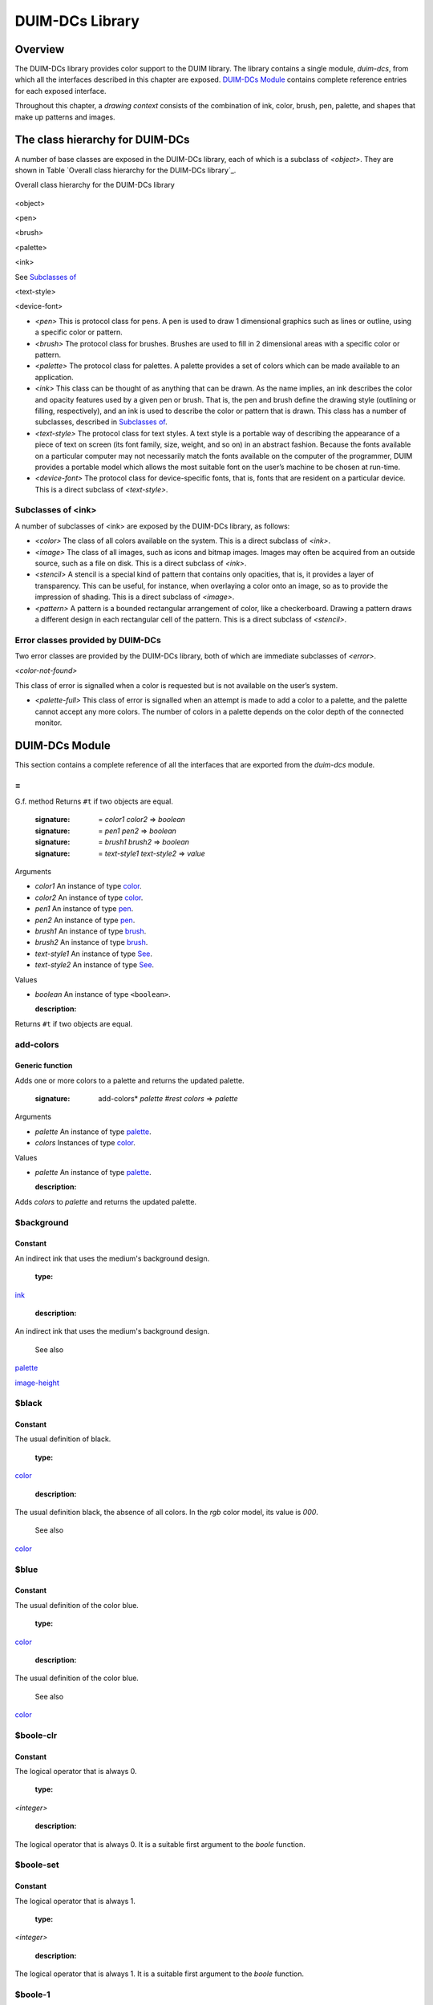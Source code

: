 ****************
DUIM-DCs Library
****************

Overview
========

The DUIM-DCs library provides color support to the DUIM library. The
library contains a single module, *duim-dcs*, from which all the
interfaces described in this chapter are exposed. `DUIM-DCs
Module`_ contains complete reference entries for each
exposed interface.

Throughout this chapter, a *drawing context* consists of the combination
of ink, color, brush, pen, palette, and shapes that make up patterns and
images.

The class hierarchy for DUIM-DCs
================================

A number of base classes are exposed in the DUIM-DCs library, each of
which is a subclass of *<object>*. They are shown in Table `Overall
class hierarchy for the DUIM-DCs library`_.

Overall class hierarchy for the DUIM-DCs library

.. figure:: images/dcs-2.png
   :align: center
   :alt: 

<object>

<pen>

<brush>

<palette>

<ink>

See `Subclasses of <ink>`_

<text-style>

<device-font>

-  *<pen>* This is protocol class for pens. A pen is used to draw 1
   dimensional graphics such as lines or outline, using a specific color
   or pattern.
-  *<brush>* The protocol class for brushes. Brushes are used to fill in
   2 dimensional areas with a specific color or pattern.
-  *<palette>* The protocol class for palettes. A palette provides a set
   of colors which can be made available to an application.
-  *<ink>* This class can be thought of as anything that can be drawn.
   As the name implies, an ink describes the color and opacity features
   used by a given pen or brush. That is, the pen and brush define the
   drawing style (outlining or filling, respectively), and an ink is
   used to describe the color or pattern that is drawn. This class has a
   number of subclasses, described in `Subclasses of
   <ink>`_.
-  *<text-style>* The protocol class for text styles. A text style is a
   portable way of describing the appearance of a piece of text on
   screen (its font family, size, weight, and so on) in an abstract
   fashion. Because the fonts available on a particular computer may not
   necessarily match the fonts available on the computer of the
   programmer, DUIM provides a portable model which allows the most
   suitable font on the user’s machine to be chosen at run-time.
-  *<device-font>* The protocol class for device-specific fonts, that
   is, fonts that are resident on a particular device. This is a direct
   subclass of *<text-style>*.

Subclasses of <ink>
-------------------

A number of subclasses of <ink> are exposed by the DUIM-DCs library, as
follows:

-  *<color>* The class of all colors available on the system. This is a
   direct subclass of *<ink>*.
-  *<image>* The class of all images, such as icons and bitmap images.
   Images may often be acquired from an outside source, such as a file
   on disk. This is a direct subclass of *<ink>*.
-  *<stencil>* A stencil is a special kind of pattern that contains only
   opacities, that is, it provides a layer of transparency. This can be
   useful, for instance, when overlaying a color onto an image, so as to
   provide the impression of shading. This is a direct subclass of
   *<image>*.
-  *<pattern>* A pattern is a bounded rectangular arrangement of color,
   like a checkerboard. Drawing a pattern draws a different design in
   each rectangular cell of the pattern. This is a direct subclass of
   *<stencil>*.

Error classes provided by DUIM-DCs
----------------------------------

Two error classes are provided by the DUIM-DCs library, both of which
are immediate subclasses of *<error>*.

*<color-not-found>*

This class of error is signalled when a color is requested but is not
available on the user’s system.

-  *<palette-full>* This class of error is signalled when an attempt is
   made to add a color to a palette, and the palette cannot accept any
   more colors. The number of colors in a palette depends on the color
   depth of the connected monitor.

DUIM-DCs Module
===============

This section contains a complete reference of all the interfaces that
are exported from the *duim-dcs* module.

\=
--

G.f. method
Returns ``#t`` if two objects are equal.

   :signature: = *color1 color2* => *boolean*
   :signature: = *pen1* *pen2* => *boolean*
   :signature: = *brush1* *brush2* => *boolean*
   :signature: = *text-style1* *text-style2* => *value*

Arguments

-  *color1* An instance of type `<color>`_.
-  *color2* An instance of type `<color>`_.
-  *pen1* An instance of type `<pen>`_.
-  *pen2* An instance of type `<pen>`_.
-  *brush1* An instance of type `<brush>`_.
-  *brush2* An instance of type `<brush>`_.
-  *text-style1* An instance of type `See
   <text-style>`_.
-  *text-style2* An instance of type `See
   <text-style>`_.

Values

-  *boolean* An instance of type ``<boolean>``.

   :description:

Returns ``#t`` if two objects are equal.

add-colors
----------

Generic function
''''''''''''''''
Adds one or more colors to a palette and returns the updated palette.

   :signature: add-colors* *palette* *#rest* *colors* => *palette*

Arguments

-  *palette* An instance of type `<palette>`_.
-  *colors* Instances of type `<color>`_.

Values

-  *palette* An instance of type `<palette>`_.

   :description:

Adds *colors* to *palette* and returns the updated palette.

$background
-----------

Constant
''''''''
An indirect ink that uses the medium's background design.

   :type:

`<ink>`_

   :description:

An indirect ink that uses the medium's background design.

   See also

`<palette>`_

`image-height`_

$black
------

Constant
''''''''
The usual definition of black.

   :type:

`<color>`_

   :description:

The usual definition black, the absence of all colors. In the *rgb*
color model, its value is *000*.

   See also

`<color>`_

$blue
-----

Constant
''''''''
The usual definition of the color blue.

   :type:

`<color>`_

   :description:

The usual definition of the color blue.

   See also

`<color>`_

$boole-clr
----------

Constant
''''''''
The logical operator that is always 0.

   :type:

*<integer>*

   :description:

The logical operator that is always 0. It is a suitable first argument
to the *boole* function.

$boole-set
----------

Constant
''''''''
The logical operator that is always 1.

   :type:

*<integer>*

   :description:

The logical operator that is always 1. It is a suitable first argument
to the *boole* function.

$boole-1
--------

Constant
''''''''
The logical operator that is always he same as the first integer
argument to the *boole* function.

   :type:

*<integer>*

   :description:

The logical operator that is always the same as the first integer
argument to the *boole* function. It is a suitable first argument to the
*boole* function.

$boole-2
--------

Constant
''''''''
The logical operator that is always he same as the second integer
argument to the *boole* function.

   :type:

*<integer>*

   :description:

The logical operator that is always the same as the second integer
argument to the *boole* function. It is a suitable first argument to the
*boole* function.

$boole-c1
---------

Constant
''''''''
The logical operator that is always he same as the complement of the
first integer argument to the *boole* function.

   :type:

*<integer>*

   :description:

The logical operator that is always the same as the complement of the
first integer argument to the *boole* function. It is a suitable first
argument to the *boole* function.

$boole-c2
---------

Constant
''''''''
The logical operator that is always he same as the complement of the
second integer argument to the *boole* function.

   :type:

*<integer>*

   :description:

The logical operator that is always the same as the complement of the
second integer argument to the *boole* function. It is a suitable first
argument to the *boole* function.

$boole-and
----------

Constant
''''''''
The logical operator *and*.

   :type:

*<integer>*

   :description:

The logical operator *and*. It is a suitable first argument to the
*boole* function.

$boole-ior
----------

Constant
''''''''
The logical operator *inclusive* *or*.

   :type:

*<integer>*

   :description:

The logical operator *inclusive* *or*. It is a suitable first argument
to the *boole* function.

$boole-xor
----------

Constant
''''''''
The logical operator *exclusive* *or*.

   :type:

*<integer>*

   :description:

The logical operator *exclusive* *or*. It is a suitable first argument
to the *boole* function.

$boole-eqv
----------

Constant
''''''''
The logical operator *equivalence* (*exclusive* *nor*).

   :type:

*<integer>*

   :description:

The logical operator *equivalence* (*exclusive* *nor*). It is a
suitable first argument to the *boole* function.

$boole-nand
-----------

Constant
''''''''
The logical operator *not-and*.

   :type:

*<integer>*

   :description:

The logical operator *not-and*. It is a suitable first argument to the
*boole* function.

$boole-nor
----------

Constant
''''''''
The logical operator *not-or*.

   :type:

*<integer>*

   :description:

The logical operator *not-or*. It is a suitable first argument to the
*boole* function.

$boole-andc1
------------

Constant
''''''''
The logical operator that is the *and* of the complement of the first
integer argument to the *boole* function with the second.

   :type:

*<integer>*

   :description:

The logical operator that is the *and* of the complement of the first
integer argument to the *boole* function with the second. It is a
suitable first argument to the *boole* function.

$boole-andc2
------------

Constant
''''''''
The logical operator that is the *and* of the first integer argument to
the *boole* function with the second with the complement of the second.

   :type:

*<integer>*

   :description:

The logical operator that is *and* of the first integer argument to the
*boole* function with the complement of the second. It is a suitable
first argument to the boole function.

$boole-orc1
-----------

Constant
''''''''
The logical operator that is the *or* of the complement of the first
integer argument to the *boole* function with the second.

   :type:

*<integer>*

   :description:

The logical operator that is the *or* of the complement of the first
integer argument to the *boole* function with the second. It is a
suitable first argument to the *boole* function.

$boole-orc2
-----------

Constant
''''''''
The logical operator that is the *or* of the first integer argument to
the *boole* function with the second with the complement of the second.

   :type:

*<integer>*

   :description:

The logical operator that is *or* of the first integer argument to the
*boole* function with the complement of the second. It is a suitable
first argument to the *boole* function.

$bricks-stipple
---------------

Constant
''''''''
A stipple pattern for use in creating a patterned brush with horizontal
and vertical lines in the pattern of the mortar in a brick wall.

   :type:

*<array>*

   :description:

A stipple pattern for use in creating a patterned brush with horizontal
and vertical lines in the pattern of the mortar in a brick wall.

   See also

`brush-stipple`_

<brush>
-------

Abstract instantiable class
'''''''''''''''''''''''''''
The protocol class for brushes.

   :superclasses:

*<object>*

Init-keywords

-  *foreground:* An instance of type `<ink>`_.
-  *background:* An instance of type `<ink>`_.
-  *mode:* An instance of type ``<integer>``.
-  *fill-style:* An instance of type *false-or(<integer>)*. Default
   value: ``#f``.
-  *fill-rule:* An instance of type *false-or(<integer>)*.** Default
   value: ``#f``.
-  *tile:* An instance of type *false-or(<integer>)*.** Default value:
   ``#f``.
-  *stipple:* An instance of type *false-or(<integer>)*.** Default
   value: ``#f``.
-  *ts-x:* An instance of *false-or(<integer>).* Default value: ``#f``.
-  *ts-y:* An instance of *false-or(<integer>).* Default value: ``#f``.

   :description:

The protocol class for brushes.

   :operations:

The following operations are exported from the *DUIM-DCs* module.

`=`_ `brush?`_ `See
brush-background`_ `See
brush-fill-rule`_ `See
brush-fill-style`_ `See
brush-foreground`_ `brush-mode`_
`brush-stipple`_ `See
brush-stretch-mode`_ `brush-tile`_
`brush-ts-x`_ `brush-ts-y`_

   See also

`make`_

brush?
------

Generic function
''''''''''''''''
Returns ``#t`` if its argument is a brush.

   :signature: brush?* *object* => *boolean*

Arguments

-  *object* An instance of type ``<object>``.

Values

-  *boolean* An instance of type ``<boolean>``.

   :description:

Returns ``#t`` if its argument is a brush.

brush-background
----------------

Generic function
''''''''''''''''
Returns the ink that is the background color of a brush.

   :signature: brush-background* *brush* => *ink*

Arguments

-  *brush* An instance of type `<brush>`_.

Values

-  *ink* An instance of type `<ink>`_.

   :description:

Returns the *ink* that is the background color of *brush*.

   See also

`brush-fill-rule`_

brush-fill-rule
---------------

Generic function
''''''''''''''''
Returns the fill rule of the brush.

   :signature: brush-fill-rule* *brush* => *fill-rule*

Arguments

-  *brush* An instance of type `<brush>`_.

Values

-  *fill-rule* An instance of type *fill-rule* or *<boolean>*.

   :description:

Returns the fill rule for *brush*, or ``#f`` if *brush* does not have a
fill rule.

   See also

`brush-fill-style`_

brush-fill-style
----------------

Generic function
''''''''''''''''
Returns the fill style of the brush.

   :signature: brush-fill-style* *brush* => *fill-style*

Arguments

-  *brush* An instance of type `<brush>`_.

Values

-  *fill-style* An instance of *fill-style* or *<boolean>*.

   :description:

Returns the fill style of *brush*, or ``#f``, if *brush* does not have a
fill style.

   See also

`brush-fill-rule`_.

brush-foreground
----------------

Generic function
''''''''''''''''
Returns the ink that is the foreground color of a brush.

   :signature: brush-foreground* *brush* => *ink*

Arguments

-  *brush* An instance of type `<brush>`_.

Values

-  *ink* An instance of type `<ink>`_.

   :description:

Returns the *ink* that is the foreground color of *brush*.

   See also

`brush-stipple`_.

brush-mode
----------

Generic function
''''''''''''''''
Returns an integer representing the drawing mode of a brush.

   :signature: brush-mode* *brush* => *integer*

Arguments

-  *brush* An instance of type `<brush>`_.

Values

-  *integer* An instance of type ``<integer>``. Default value: *$boole-1*
   .

   :description:

Returns an integer representing the drawing mode of *brush*.

   See also

`$boole-1`_.

brush-stipple
-------------

Generic function
''''''''''''''''
Returns the stipple pattern of a brush.

   :signature: brush-stipple* *brush* => *stipple*

Arguments

-  *brush* An instance of type `<brush>`_.

Values

-  *stipple* A *(stipple)* or ``#f``.

   :description:

Returns the stipple pattern of *brush*.

   See also

`brush-tile`_

`brush-fill-rule`_

`brush-fill-style`_

brush-stretch-mode
------------------

Generic function
''''''''''''''''
Returns the stretch mode of the brush.

   :signature: brush-stretch-mode* *brush* => *stretch-mode*

Arguments

-  *brush* An instance of type `<brush>`_.

Values

-  *stretch-mode* An instance of *stretch-mode* or *<boolean>*.

   :description:

Returns the stretch mode of the brush.

brush-tile
----------

Generic function
''''''''''''''''
Returns the tile pattern of a brush.

   :signature: brush-tile* *brush* => *image*

Arguments

-  *brush* An instance of type `<brush>`_.

Values

-  *image* An instance of type *<image>*.

   :description:

Returns the tile pattern of *brush*.

   See also

`brush-stipple`_.

`brush-ts-x`_ and `brush-ts-y`_.

brush-ts-x
----------

Generic function
''''''''''''''''
Returns the value of the *x* coordinate that is used to align the
brush’s tile or stipple pattern.

   :signature: brush-ts-x* *brush* => *value*

Arguments

-  *brush* An instance of type `<brush>`_.

Values

-  *value* An instance of type *false-or(<integer>)*.

   :description:

Returns the value of the *x* coordinate that is used to align the tile
or stipple pattern of *brush*. If *brush* has no tile or stipple
pattern, *brush-ts-x* returns *#f.*

   See also

`brush-ts-y`_.

brush-ts-y
----------

Generic function
''''''''''''''''
Returns the value of the *y* coordinate that is used to align the
brush’s tile or stipple pattern.

   :signature: brush-ts-y* *brush* => *value*

Arguments

-  *brush* An instance of type `<brush>`_.

Values

-  *value* An instance of type *false-or(<integer>)*.

   :description:

Returns the value of the *y* coordinate that is used to align the tile
or stipple pattern of *brush*. If *brush* has no tile or stipple
pattern, *brush-ts-y* returns *#f.*

   See also

`brush-ts-x`_.

<color>
-------

Abstract instantiable class
'''''''''''''''''''''''''''
The protocol class for colors.

   :superclasses:

`<ink>`_

Init-keywords

-  *red:* An instance of type ``<real>``.
-  *green:* An instance of type ``<real>``.
-  *blue:* An instance of type ``<real>``.
-  *intensity:* An instance of type *limited(<real>, min: 0, max:
   sqrt(3()*.
-  *hue:* An instance of type *limited(<real>, min: 0, max: 1)*.
-  *saturation:* An instance of type *limited(<real>, min: 0, max: 1)*.
-  *opacity:* An instance of type *limited(<real>, min: 0, max: 1)*.

   :description:

The *<color>* class is the protocol class for a color, and is a subclass
of `<ink>`_. A member of the class *<color>* is an
ink that represents the intuitive definition of color: white, black,
red, pale yellow, and so forth. The visual appearance of a single point
is completely described by its color. Drawing a color sets the color of
every point in the drawing plane to that color, and sets the opacity to
1.

The *red:*, *green:*, and *blue:* init-keywords represent the red,
green, and blue components of the color. For an 8-bit color scheme,
these can take any real number in the range 0 to 255.

The intensity describes the brightness of the color. An intensity of 0
is black.

The hue of a color is the characteristic that is represented by a name
such as red, green, blue and so forth. This is the main attribute of a
color that distinguishes it from other colors.

The saturation describes the amount of white in the color. This is what
distinguishes pink from red.

Opacity controls how new color output covers previous color output (that
is, the final appearance when one color is painted on top of another).
Opacity can vary from totally opaque (a new color completely obliterates
the old color) to totally transparent (a new color has no effect
whatsoever; the old color remains unchanged). Intermediate opacity
values result in color blending so that the earlier color shows through
what is drawn on top of it.

All of the standard instantiable color classes provided by DUIM are
immutable.

A color can be specified by four real numbers between 0 and 1
(inclusive), giving the amounts of red, green, blue, and opacity
(*alpha*). Three 0's for the RGB components mean black; three 1's mean
white. The intensity-hue-saturation color model is also supported, but
the red-green-blue color model is the primary model we will use in the
specification.

An opacity may be specified by a real number between 0 and 1
(inclusive). 0 is completely transparent, 1 is completely opaque,
fractions are translucent. The opacity of a color is the degree to which
it hides the previous contents of the drawing plane when it is drawn.

   :operations:

The following operations are exported from the *DUIM-DCs* module.

`=`_ `color?`_ `See
color-rgb`_ `color-ihs`_ `See
color-luminosity`_

   See also

`color?`_

`color-ihs`_

`color-luminosity`_

`<color-not-found>`_

`color-palette?`_

`color-rgb`_

`<ink>`_

color?
------

Generic function
''''''''''''''''
Returns ``#t`` if object is a color.

   :signature: color?* *object* => *boolean*

Arguments

-  *object* An instance of type ``<object>``.

Values

-  *boolean* An instance of type ``<boolean>``.

   :description:

Returns ``#t`` if object is a color, otherwise returns ``#f``.

   See also

`<color>`_

`color-ihs`_

`color-luminosity`_

`<color-not-found>`_

`color-palette?`_

`color-rgb`_

color-ihs
---------

Generic function
''''''''''''''''
Returns four values, the intensity, hue, saturation, and opacity
components of a color.

   :signature: color-ihs* *color* => *intensity* *hue* *saturation* *opacity*

Arguments

-  *color* An instance of type `<color>`_.

Values

-  *intensity* An instance of type *limited(<real>, min: 0, max:
   sqrt(3()*.
-  *hue* An instance of type *limited(<real>, min: 0, max: 1)*.
-  *saturation* An instance of type *limited(<real>, min: 0, max: 1)*.
-  *opacity* An instance of type *limited(<real>, min: 0, max: 1)*.

   :description:

Returns four values, the *intensity*, *hue,* *saturation*, and
*opacity* components of the color *color*. The first value is a real
number between *0* and *sqrt{3* } (inclusive). The second and third
values are real numbers between *0* and *1* (inclusive).

   See also

`<color>`_

`color?`_

`color-luminosity`_

`color-palette?`_

`color-rgb`_

color-luminosity
----------------

Generic function
''''''''''''''''
Returns the brightness of a color.

   :signature: color-luminosity* *color* => *luminosity*

Arguments

-  *color* An instance of type `<color>`_.

Values

-  *luminosity* An instance of type *limited(<real>, min: 0, max: 1)*.

   :description:

Returns the brightness of color *color* as real number between *0* and
*1*. The value is the solution of a function that describes the
perception of the color by the human retina.

   See also

`<color>`_

`color?`_

`color-ihs`_

`color-palette?`_

`color-rgb`_

<color-not-found>
-----------------

Sealed concrete class
'''''''''''''''''''''
The class of the error that is signalled when a color that is not
available is requested.

   :superclasses:

<error>

   :superclasses:

*<error>*

Init-keywords

-  *color:* An instance of type `<color>`_.

   :description:

The class of the error that is signalled when a color that is not
available is requested. The *color:* init-keyword is used to specify the
color that was requested but was not available.

   :operations:

-  None.

   See also

`<color>`_

`find-color`_

`remove-colors`_`find-color`_

color-palette?
--------------

Generic function
''''''''''''''''
Returns ``#t`` if the stream or medium supports color.

   :signature: color-palette?* *palette* => *boolean*

Arguments

-  *palette* An instance of type `<palette>`_.

Values

-  *boolean* An instance of type ``<boolean>``.

   :description:

Returns ``#t`` if the stream or medium supports color.

   See also

`<color>`_

`color?`_

`color-ihs`_

`color-luminosity`_

`color-rgb`_

color-rgb
---------

Generic function
''''''''''''''''
Returns four values, the red, green, blue, and opacity components of a
color.

   :signature: color-rgb* *color* => *ref* *green* *blue* *opacity*

Arguments

-  *color* An instance of type `<color>`_.

Values

-  *red* An instance of type *limited(<real>, min: 0, max: 1)*
-  *gree* n An instance of type *limited(<real>, min: 0, max: 1)*
-  *blue* An instance of type *limited(<real>, min: 0, max: 1)*
-  *opacity* An instance of type *limited(<real>, min: 0, max: 1)*.

   :description:

Returns four values, the *red*, *green*, *blue*, and *opacity*
components of the color *color.* The values are real numbers between 0
and 1 (inclusive).

   See also

`<color>`_

`color?`_

`color-ihs`_

`color-luminosity`_

`color-palette?`_

contrasting-colors-limit
------------------------

Generic function
''''''''''''''''
Returns the number of contrasting colors that can be rendered on the
current platform.

   :signature: contrasting-colors-limit* *port* => *integer*

Arguments

-  *port* An instance of type ` <silica.htm#11606>`_.

Values

-  *integer* An instance of type ``<integer>``.

   :description:

Returns the number of contrasting colors (or stipple patterns if port is
monochrome or grayscale) that can be rendered on any medium on the port
*port*. Implementations are encouraged to make this as large as
possible, but it must be at least 8. All classes that obey the medium
protocol must implement a method for this generic function.

   See also

`contrasting-dash-patterns-limit`_

`make-contrasting-colors`_

contrasting-dash-patterns-limit
-------------------------------

Generic function
''''''''''''''''
Returns the number of contrasting dash patterns that the specified port
can generate.

   :signature: contrasting-dash-patterns-limit* *port* => *no-of-patterns*

Arguments

-  *port* An instance of type ` <silica.htm#11606>`_.

Values

-  *no-of-patterns* An instance of type ``<integer>``.

   :description:

Returns the number of contrasting dash patterns that the specified port
can generate.

   See also

`contrasting-colors-limit`_

`make-contrasting-dash-patterns`_

$cross-hatch
------------

Constant
''''''''
A stipple pattern for use in creating a patterned brush with alternating
solid and dashed lines.

   :type:

*<array>*

   :description:

A stipple pattern for use in creating a patterned brush with alternating
solid and dashed lines.

   See also

`<color>`_.

$cyan
-----

Constant
''''''''
The usual definition for the color cyan.

   :type:

`<color>`_

   :description:

The usual definition for the color cyan.

   See also

`<color>`_.

$dash-dot-dot-pen
-----------------

Constant
''''''''
A pen that draws a line with two dots between each dash.

   :type:

`<pen>`_

   :description:

A pen that draws a line with two dots between each dash. The line width
is *1* and *dashes:* is *#[4, 1, 1, 1, 1, 1]*.

   See also

`<pen>`_

`$solid-pen`_

`$magenta`_

`$dash-dot-pen`_

`$dotted-pen`_

$dash-dot-pen
-------------

Constant
''''''''
A pen that draws a dashed and dotted line.

   :type:

`<pen>`_

   :description:

A pen that draws a dashed and dotted line. The line width is *1* and
*dashes:* is *#[4, 1, 1, 1]*.

   See also

`<pen>`_

`$solid-pen`_

`$magenta`_

`$dash-dot-pen`_

`$dotted-pen`_

$dashed-pen
-----------

Constant
''''''''
A pen that draws a dashed line.

   :type:

`<pen>`_

   :description:

A pen that draws a dashed line. The line width is *1* and *dashes:* is
``#t``.

   See also

`<pen>`_

`$solid-pen`_

`$magenta`_

`$dash-dot-pen`_

`$dotted-pen`_

default-background
------------------

Generic function
''''''''''''''''
Returns the ink that is the default background of its argument.

   :signature: default-foreground* *object* => *background*

Arguments

-  *object* An instance of type ``<object>``.

Values

-  *background* An instance of type `<ink>`_.

   :description:

Returns the ink that is the default background of its argument.

   See also

`brush-fill-style`_.

`default-background-setter`_.

`default-foreground`_

default-background-setter
-------------------------

Generic function
''''''''''''''''
Sets the default background.

   :signature: default-foreground-setter* *background* *object* => *background*

Arguments

-  *background* An instance of type `<ink>`_.
-  *object* An instance of type ``<object>``.

Values

-  *background* An instance of type `<ink>`_.

   :description:

Sets the default background for *object*.

   See also

`brush-fill-style`_.

`default-background`_.

`default-foreground-setter`_

default-foreground
------------------

Generic function
''''''''''''''''
Returns the ink that is the default foreground of its argument.

   :signature: default-foreground* *object* => *foreground*

Arguments

-  *object* An instance of type ``<object>``.

Values

-  *foreground* An instance of type `<ink>`_.

   :description:

Returns the ink that is the default foreground of its argument.

   See also

`brush-fill-rule`_.

`default-background`_

`default-foreground-setter`_

default-foreground-setter
-------------------------

Generic function
''''''''''''''''
Sets the default foreground.

   :signature: default-foreground-setter* *foreground* *object* => *foreground*

Arguments

-  *foreground* An instance of type `<ink>`_.
-  *object* An instance of type ``<object>``.

Values

-  *foreground* An instance of type `<ink>`_.

   :description:

Sets the default foreground for *object*.

   See also

`brush-fill-rule`_.

`default-background-setter`_

`default-foreground`_

default-text-style
------------------

Generic function
''''''''''''''''
Returns the default text style for its argument.

   :signature: default-text-style* *object* => *text-style*

Arguments

-  *object* An instance of type ``<object>``.

Values

-  *text-style* An instance of type *<text-style>*.

   :description:

Returns the default text style for its argument.This function is used to
merge against if the text style is not fully specified, or if no text
style is specified.

   See also

`default-text-style-setter`_.

default-text-style-setter
-------------------------

Generic function
''''''''''''''''
Sets the default text style.

   :signature: default-text-style-setter* *text-style* *object* => *text-style*

Arguments

-  *text-style* An instance of type *<text-style>*.
-  *object* An instance of type ``<object>``.

Values

-  *text-style* An instance of type *<text-style>*.

   :description:

Sets the default text style.

   See also

`default-text-style`_

<device-font>
-------------

Sealed concrete class
'''''''''''''''''''''
The protocol class for device-specific fonts.

   :superclasses:

<*text-style>*

Init-keywords

-  *port:*
-  *font-name:*

   :description:

The protocol class for device-specific fonts.

   :operations:

-  None.

   See also

`<text-style>`_.

$diagonal-hatch-down
--------------------

Constant
''''''''
A stipple pattern for use in creating a patterned brush with alternating
dashes and spaces.

   :type:

*<array>*

   :description:

A stipple pattern for use in creating a patterned brush with alternating
dashes and spaces, the first line starting with a dash, followed by a
space, and the second line starting with a space followed by a dash.

   See also

`brush-stipple`_.

$diagonal-hatch-up
------------------

Constant
''''''''
A stipple pattern for use in creating a patterned brush with alternating
dashes and spaces.

   :type:

*<array>*

   :description:

A stipple pattern for use in creating a patterned brush with alternating
dashes and spaces, the first line starting with a space, followed by a
dash, and the second line starting with a dash followed by a space.

   See also

`brush-stipple`_.

$dotted-pen
-----------

Constant
''''''''
A pen that draws a dotted line.

   :type:

`<pen>`_

   :description:

A pen that draws a dotted line. The line width is *1* and *dashes:* is
*#[1, 1]*.

   See also

`<pen>`_

`$solid-pen`_

`$dash-dot-pen`_

find-color
----------

Generic function
''''''''''''''''
Looks up and returns a color by name.

   :signature: find-color* *name* *palette* #key *error?* => *color*

Arguments

-  *name* An instance of type *<string>*.
-  *palette* An instance of type `<palette>`_.
-  *error?* An instance of type ``<boolean>``. Default value: ``#f``.

Values

-  *color* An instance of type `<color>`_.

   :description:

Looks up and returns a color by name. `Common color
names`_ lists the commonly provided color names that can
be looked up with *find-color*.

Common color names

.. figure:: images/dcs-2.png
   :align: center
   :alt: 
alice-blue

antique-white

aquamarine

azure

beige

bisque

black

blanched-almond

blue

blue-violet

brown

burlywood

cadet-blue

chartreuse

chocolate

coral

cornflower-blue

cornsilk

cyan

dark-goldenrod

dark-green

dark-khaki

dark-olive-green

dark-orange

dark-orchid

dark-salmon

dark-sea-green

dark-slate-blue

dark-slate-gray

dark-turquoise

dark-violet

deep-pink

deep-sky-blue

dim-gray

dodger-blue

firebrick

floral-white

forest-green

gainsboro

ghost-white

gold

goldenrod

gray

green

green-yellow

honeydew

hot-pink

indian-red

ivory

khaki

lavender

lavender-blush

lawn-green

lemon-chiffon

light-blue

light-coral

light-cyan

light-goldenrod

light-goldenrod-yellow

light-gray

light-pink

light-salmon

light-sea-green

light-sky-blue

light-slate-blue

light-slate-gray

light-steel-blue

light-yellow

lime-green

linen

magenta

maroon

medium-aquamarine

medium-blue

medium-orchid

medium-purple

medium-sea-green

medium-slate-blue

medium-spring-green

medium-turquoise

medium-violet-red

midnight-blue

mint-cream

misty-rose

moccasin

navajo-white

navy-blue

old-lace

olive-drab

orange

orange-red

orchid

pale-goldenrod

pale-green

pale-turquoise

pale-violet-red

papaya-whip

peach-puff

peru

pink

plum

powder-blue

purple

red

rosy-brown

royal-blue

saddle-brown

salmon

sandy-brown

sea-green

seashell

sienna

sky-blue

slate-blue

slate-gray

snow

spring-green

steel-blue

tan

thistle

tomato

turquoise

violet

violet-red

wheat

white

white-smoke

yellow

yellow-green

Application programs can define other colors; these are provided because
they are commonly used in the X Windows community, not because there is
anything special about these particular colors.

   See also

`$black`_

`stencil?`_

`$red`_

`$yellow`_

`$green`_

`$blue`_

`$magenta`_

`contrasting-dash-patterns-limit`_

$foreground
-----------

Constant
''''''''
An indirect ink that uses the medium's foreground design.

   :type:

`<ink>`_

   :description:

An indirect ink that uses the medium's foreground design.

   See also

`<ink>`_

`<palette>`_

fully-merged-text-style?
------------------------

Generic function
''''''''''''''''
Returns ``#t`` if the specified text style is completely specified.

   :signature: fully-merged-text-style? *text-style* => *boolean*

Arguments

-  *text-style* An instance of type *<text-style>*.

Values

-  *boolean* An instance of type ``<boolean>``.

   :description:

Returns ``#t`` if the specified text style is completely specified.

   See also

`merge-text-styles`_

$green
------

Constant
''''''''
The usual definition of the color green.

   :type:

`<color>`_

   :description:

The usual definition of the color green.

   See also

`<color>`_

$hearts-stipple
---------------

Constant
''''''''
A stipple pattern for use in creating a patterned brush that draws a
heart shape.

   :type:

*<array>*

   :description:

A stipple pattern for use in creating a patterned brush that draws a
heart shape.

   See also

`brush-stipple`_

$horizontal-hatch
-----------------

Constant
''''''''
A stipple pattern for use in creating a patterned brush with alternating
horizontal rows of lines and spaces.

   :type:

*<array>*

   :description:

A stipple pattern for use in creating a patterned brush with alternating
horizontal rows of lines and spaces.

   See also

`brush-stipple`_.

<image>
-------

Abstract class
''''''''''''''
The class for objects that are images.

   :superclasses:

`<ink>`_

Init-keywords

None.

   :description:

The class for objects that are images.

   :operations:

The following operation is exported from the *DUIM-DCs* module.

`image?`_

The following operation is exported from the *DUIM-Graphics* module.

` <graphics.htm#64653>`_

   See also

`image?`_

`image-depth`_

`image-height`_

`image-width`_

`<ink>`_

image?
------

Generic function
''''''''''''''''
Returns ``#t`` if its argument is an image.

   :signature: image?* *object* => *boolean*

Arguments

-  *object* An instance of type ``<object>``.

Values

-  *boolean* An instance of type ``<boolean>``.

   :description:

Returns ``#t`` if its argument is an image.

   See also

`<image>`_

`image-depth`_

`image-height`_

`image-width`_

image-depth
-----------

Generic function
''''''''''''''''
Returns the depth of an image.

   :signature: image-depth* *image* => *depth*

Arguments

-  *image* An instance of type *<image>*.

Values

-  *depth* An instance of type ``<real>``.

   :description:

Returns the depth of the image *image*.

   See also

`<image>`_

`image?`_

`image-height`_

`image-width`_

image-height
------------

Generic function
''''''''''''''''
Returns the height of an image.

   :signature: image-height* *image* => *height*

Arguments

-  *image* An instance of type *<image>*.

Values

-  *height* An instance of type ``<real>``.

   :description:

Returns the height of the image *image*.

   See also

`<image>`_

`image?`_

`image-depth`_

`image-width`_

image-width
-----------

Generic function
''''''''''''''''
Returns the width of an image.

   :signature: image-width* *image* => *width*

Arguments

-  *image* An instance of type *<image>*.

Values

-  *width* An instance of type ``<real>``.

   :description:

Returns the width of the image *image*.

   See also

`<image>`_

`image?`_

`image-depth`_

`image-height`_

<ink>
-----

Abstract class
''''''''''''''
The class of objects that represent a way of arranging colors and
opacities in the drawing plane.

   :superclasses:

*<object>*

Init-keywords

None.

   :description:

The class of objects that represent a way of arranging colors and
opacities in the drawing plane. Intuitively, it is anything that can be
drawn with. An ink is anything that can be used in medium-foreground,
medium-background, medium-ink, or the foreground or background of a
brush.

   :operations:

The following operation is exported from the *DUIM-DCs* module.

`ink?`_

   See also

`ink?`_

ink?
----

Generic function
''''''''''''''''
Returns ``#t`` if its argument is an ink.

   :signature: ink?* *object* => *boolean*

Arguments

-  *object* An instance of type ``<object>``.

Values

-  *boolean* An instance of type ``<boolean>``.

   :description:

Returns ``#t`` if *object* is an ink, otherwise returns ``#f``.

   See also

`<ink>`_

$magenta
--------

Constant
''''''''
The usual definition of the color magenta.

   :type:

`<color>`_

   :description:

The usual definition of the color magenta.

   See also

`<color>`_

make
----

G.f. method
'''''''''''
Returns an object that is of the same type as the class given as its
argument.

   :signature: make* *(class* *==* *<pen>)* *#key* *width* *units* *dashes*
*joint-shape* *cap-shape* => *pen*

*make* *(class* *==* *<brush>)* *#key* *foreground* *background* *mode*
*fill-style* *fill-rule* *tile* *stipple* *ts-x* *ts-y* => *brush*

Arguments

-  *(class==<pen>)* The class `<pen>`_.
-  *width* An instance of type *<pen-width>*. Default value: *1*.
-  *units* An instance of type *<pen-units>*. Default value:
   *#"normal"*.
-  *dashes* An instance of type *<pen-dashes>*. Default value: ``#f``.
-  *joint-shape* An instance of type *<pen-joint-shape>*. Default
   value: *#"miter"*.
-  *cap-shape* An instance of type *<pen-cap-shape>*. Default value:
   *#"butt"*.
-  *(class==<brush>)* The class `<brush>`_.
-  *foreground* An instance of type `<ink>`_.
   Default value: *$foreground*.
-  *background* An instance of type `<ink>`_.
   Default value: *$background*.
-  *mode* An instance of type ``<integer>``. Default value: *$boole-1*.
-  *fill-style* A *(fill-style)* or ``#f``.** Default value: ``#f``.
-  *fill-rule* A *(fill-rule)* or ``#f``.** Default value: ``#f``.
-  *tile* An *(image)* or ``#f``.** Default value: ``#f``.
-  *stipple* A *(stipple)* or ``#f``.** Default value: ``#f``.
-  *ts-x* An instance of *false-or(<integer>).* Default value: ``#f``.
-  *ts-y* An instance of *false-or(<integer>).* Default value: ``#f``.

Values

-  *pen* An instance of type `<pen>`_.
-  *brush* An instance of type `<brush>`_.

   :description:

Returns an object that is of the same type as the class given as its
argument. Default values for the keywords that specify object are
provided, or the keywords can be given explicitly to override the
defaults.

   See also

`<brush>`_

`<pen>`_

make-color-for-contrasting-color
--------------------------------

Generic function
''''''''''''''''
Returns a color that is recognizably different from the main color.

   :signature: make-color-for-contrasting-color* *ink* => *color*

Arguments

-  *ink* An instance of type `<ink>`_.

Values

-  *color* An instance of type `<color>`_.

   :description:

Returns a color that is recognizably different from the main color.

   See also

`make-contrasting-colors`_

make-contrasting-colors
-----------------------

Function
''''''''
Returns a vector of colors with recognizably different appearance.

   :signature: make-contrasting-colors* *n* #key *k* => *colors*

Arguments

-  *n* An instance of type ``<integer>``.
-  *k* An instance of type ``<integer>``.

Values

-  *colors* An instance of type *limited(<sequence>, of:* `See
   <color>`_*)*.

   :description:

Returns a vector of n colors with recognizably different appearance.
Elements of the vector are guaranteed to be acceptable values for the
*brush:* argument to the drawing functions, and do not include
*$foreground*, *$background*, or *nil*. Their class is otherwise
unspecified. The vector is a fresh object that may be modified.

If *k* is supplied, it must be an integer between *0* and *n* - *1*
(inclusive), in which case *make-contrasting-colors* returns the *k* th
color in the vector rather than the whole vector.

If the implementation does not have *n* different contrasting colors,
*make-contrasting-colors* signals an error. This does not happen unless
*n* is greater than eight.

The rendering of the color is a true color or a stippled pattern,
depending on whether the output medium supports color.

   See also

`contrasting-colors-limit`_

`$green`_

`make-color-for-contrasting-color`_

`make-contrasting-dash-patterns`_

make-contrasting-dash-patterns
------------------------------

Function
''''''''
Returns a vector of dash patterns with recognizably different
appearances.

   :signature: make-contrasting-dash-patterns* *n* *#key* *k* => *dashes*

Arguments

-  *n* An instance of type ``<integer>``.
-  *k* An instance of type ``<integer>``.

Values

-  *dashes* An instance of type *<vector>*.

   :description:

Returns a vector of *n* dash patterns with recognizably different
appearances. If the keyword *k* is supplied,
*make-contrasting-dash-patterns* returns the *k* th pattern. If there
are not n different dash patterns, an error is signalled.

The argument *n* represents the number of dash patterns.

The argument *k* represents the index in the vector of dash patterns
indicating the pattern to use.

   See also

`contrasting-dash-patterns-limit`_

`make-contrasting-colors`_

make-device-font
----------------

Function
''''''''
Returns a device-specific font.

   :signature: make-device-font* *port* *font* => *device-font*

Arguments

-  *port* An instance of type ` <silica.htm#11606>`_.
-  *font* An instance of type ``<object>``.

Values

-  *device-font* A font object or the name of a font.

   :description:

Returns a device-specific font. Text styles are mapped to fonts for a
port, a character set, and a text style. All ports must implement
methods for the generic functions, for all classes of text style.

The objects used to represent a font mapping are unspecified and are
likely to vary from port to port. For instance, a mapping might be some
sort of font object on one type of port, or might simply be the name of
a font on another.

Part of initializing a port is to define the mappings between text
styles and font names for the port's host window system.

make-gray-color
---------------

Function
''''''''
Returns a member of class *<color>*.

   :signature: make-gray-color* *luminosity* #key *opacity* => *color*

Arguments

-  *luminosity* An instance of type *limited(<real>, min: 0, max: 1)*.
-  *opacity* An instance of type *limited(<real>, min: 0, max: 1)*.
   Default value: *1.0*.

Values

-  *color* An instance of type `<color>`_.

   :description:

Returns a member of class *<color>*. The *luminance* is a real number
between *0* and *1* (inclusive). On a black-on-white display device, *0*
means black, *1* means white, and the values in between are shades of
gray. On a white-on-black display device, *0* means white, *1* means
black, and the values in between are shades of gray.

   See also

`make-ihs-color`_

`make-rgb-color`_

make-ihs-color
--------------

Function
''''''''
Returns a member of the class *<color>*.

   :signature: make-ihs-color* *intensity* *hue* *saturation* #key *opacity* =>
*color*

Arguments

-  *intensity* An instance of type *limited(<real>, min: 0, max:
   sqrt(3))*.
-  *hue* An instance of type *limited(<real>, min: 0, max: 1)*.
-  *saturation* An instance of type *limited(<real>, min: 0, max: 1)*.
-  *opacity* An instance of type *limited(<real>, min: 0, max: 1)*.
   Default value: *1.0*.

Values

-  *color* An instance of type `<color>`_.

   :description:

Returns a member of class *<color>*. The *intensity* argument is a real
number between *0* and sqrt(*3*) (inclusive). The *hue* and
*saturation* arguments are real numbers between 0 and 1 (inclusive).

   See also

`make-gray-color`_

`make-rgb-color`_

make-palette
------------

Generic function
''''''''''''''''
Returns a member of the class *<palette>*.

   :signature: make-palette* *port* *#key* => *palette*

Arguments

-  *port* An instance of type ` <silica.htm#11606>`_.

Values

-  *palette* An instance of type `<palette>`_.

   :description:

Returns a member of the class `<palette>`_.

make-pattern
------------

Function
''''''''
Returns a pattern generated from a two-dimensional array.

   :signature: make-pattern* *array* *colors* => *pattern*

Arguments

-  *array* An instance of type *<array>*.
-  *colors* An instance of type *limited(<sequence>, of:* `See
   <color>`_*)*.

Values

-  *pattern* An instance of type *<pattern>*.

   :description:

Returns a pattern design that has *(array-dimension* *array* *0)* cells
in the vertical direction and *(array-dimension* *array* *1}* cells in
the horizontal direction. *array* must be a two-dimensional array of
non-negative integers less than the length of *designs*. *designs* must
be a sequence of designs. The design in cell*i,j* of the resulting
pattern is the *n* th element of *designs*, if *n* is the value of
*(aref* *array* *i j* *)*. For example, *array* can be a bit-array and
*designs* can be a list of two designs, the design drawn for 0 and the
one drawn for 1. Each cell of a pattern can be regarded as a hole that
allows the design in it to show through. Each cell might have a
different design in it. The portion of the design that shows through a
hole is the portion on the part of the drawing plane where the hole is
located. In other words, incorporating a design into a pattern does not
change its alignment to the drawing plane, and does not apply a
coordinate transformation to the design. Drawing a pattern collects the
pieces of designs that show through all the holes and draws the pieces
where the holes lie on the drawing plane. The pattern is completely
transparent outside the area defined by the array.

Each cell of a pattern occupies a 1 by 1 square. You can use `See
transform-region <geom.htm#33126>`_ to scale the pattern to a different
cell size and shape, or to rotate the pattern so that the rectangular
cells become diamond-shaped. Applying a coordinate transformation to a
pattern does not affect the designs that make up the pattern. It only
changes the position, size, and shape of the cells' holes, allowing
different portions of the designs in the cells to show through.
Consequently, applying *make-rectangular-tile* to a pattern of
nonuniform designs can produce a different appearance in each tile. The
pattern cells' holes are tiled, but the designs in the cells are not
tiled and a different portion of each of those designs shows through in
each tile.

make-rgb-color
--------------

Function
''''''''
Returns a member of class *<color>*.

   :signature: make-rgb-color* *red* *green* *blue* #key *opacity* => *color*

Arguments

-  *red* An instance of type *limited(<real>, min: 0, max: 1)*.
-  *green* An instance of type *limited(<real>, min: 0, max: 1)*.
-  *blue* An instance of type *limited(<real>, min: 0, max: 1)*.
-  *opacity* An instance of type *limited(<real>, min: 0, max: 1)*.
   Default value: *1.0*.

Values

-  *color* An instance of type `<color>`_.

   :description:

Returns a member of class *<color>*. The *red*, *green*, and*blue*
arguments are real numbers between 0 and 1 (inclusive) that specify the
values of the corresponding color components.

When all three color components are 1, the resulting color is white.
When all three color components are 0, the resulting color is black.

   See also

`make-gray-color`_

`make-ihs-color`_

make-stencil
------------

Function
''''''''
Returns a pattern design generated from a two-dimensional array.

   :signature: make-stencil* *array* => *stencil*

Arguments

-  *array* An instance of type *<array>*.

Values

-  *stencil* An instance of type *<stencil>*.

   :description:

Returns a pattern design that has (*array-dimension* *array* *0*) cells
in the vertical direction and (*array-dimension* *array* *1*) cells in
the horizontal direction. *array* must be a two-dimensional array of
real numbers between 0 and 1 (inclusive) that represent opacities. The
design in cell *i,j* of the resulting pattern is the value of
*(make-opacity (aref* *array* *i j))*.

make-text-style
---------------

Function
''''''''
Returns an instance of *<text-style>*.

   :signature: make-text-style* *family* *weight* *slant* *size* #key *underline?*
*strikeout?* => *text-style*

Arguments

-  *family* An instance of type *one-of(#"fix", #"serif", #"sans-serif",
   #f)*.
-  *weight* An instance of type *one-of(#"normal", #"condensed",
   #"thin", #"extra-light", #"light", #"medium", #"demibold", #"bold",
   #"extra-bold", #"black", #f)*.
-  *slant* An instance of type *one-of(#"roman", #"italic", #"oblique",
   #f)*.
-  *size* An instance of *<integer>*, or an instance of type
   *one-of(#"normal", #"tiny", #"very-small", #"small", #"large",
   #"very-large:", #"huge", #"smaller", #"larger", #f)*.
-  *underline?* An instance of type ``<boolean>``.
-  *strikeout?* An instance of type ``<boolean>``.

Values

-  *text-style* An instance of type *<text-style>*.

   :description:

Returns an instance of *<text-style>*.

Text style objects have components for family, face, and size. Not all
of these attributes need be supplied for a given text style object. Text
styles can be merged in much the same way as pathnames are merged;
unspecified components in the style object (that is, components that
have ``#f`` in them) may be filled in by the components of a default style
object. A text style object is called *fully specified* if none of its
components is ``#f``, and the size component is not a relative size (that
is, neither *#"smaller"* nor *#"larger"*).

If *size* is an integer, it represents the size of the font in printer’s
points.

Implementations are permitted to extend legal values for family, face,
and size.

   See also

`$solid-pen`_.

merge-text-styles
-----------------

Generic function
''''''''''''''''
Merges two text styles and returns a new text style that is the same as
the first, except that unspecified components in are filled in from the
second.

   :signature: merge-text-styles* *text-style* *default-style* => *text-style*

Arguments

-  *text-style* An instance of type *<text-style>*.
-  *default-style* An instance of type *<text-style>*.

Values

-  *text-style* An instance of type *<text-style>*.

   :description:

Merges the text styles *text-style* with *default-style*, that is,
returns a new text style that is the same as *text-style,* except that
unspecified components in style1 are filled in from *default-style*.
For convenience, the two arguments may be also be style specs. Note that
default-style must be a *fully specified* text style.

When merging the sizes of two text styles, if the size from the first
style is a relative size, the resulting size is either the next smaller
or next larger size than is specified by *default-style*. The ordering
of sizes, from smallest to largest, is *#"tiny"*, *#"very-small"*,
*#"small"*, *#"normal"*, *#"large"*,*#"very-large"*, and *#"huge"*.

   See also

`default-background-setter`_.

<palette>
---------

Abstract instantiable class
'''''''''''''''''''''''''''
The protocol class for color palettes.

   :superclasses:

*<object>*

Init-keywords

None.

   :description:

The protocol class for color palettes.

   :operations:

` <silica.htm#25428>`_ ` <silica.htm#39992>`_ ` <frames.htm#29202>`_
` <frames.htm#56600>`_ ` <silica.htm#84661>`_

   See also

`palette?`_

palette?
--------

Generic function
''''''''''''''''
Returns ``#t`` if an object is a palette.

   :signature: palette?* *object* => *boolean*

Arguments

-  *object* An instance of type ``<object>``.

Values

-  *boolean* An instance of type ``<boolean>``.

   :description:

Returns ``#t`` if the object *object* is a palette. A palette is a color
map that maps 16 bit colors into a, for example, 8 bit display.

   See also

`<palette>`_

<palette-full>
--------------

Sealed concrete class
'''''''''''''''''''''
The class for errors that are signalled when a color palette is full.

   :superclasses:

*<error>*

Init-keywords

-  *palette:*

   :description:

The class for errors that are signalled when a color palette is full.

   See also

`<palette>`_

$parquet-stipple
----------------

Constant
''''''''
A stipple pattern for use in creating a patterned brush that looks like
a parquet floor.

   :type:

*<array>*

   :description:

A stipple pattern for use in creating a patterned brush that looks like
a parquet floor.

   See also

`brush-stipple`_.

<pattern>
---------

Sealed concrete class
'''''''''''''''''''''
The class for patterns.

   :superclasses:

*<stencil>*

Init-keywords

-  *colors:* An instance of type *limited(<sequence> of: `See
   <color>`_)*.

   :description:

The class for patterns. A pattern is a bounded rectangular arrangement
of color, like a checkerboard. Drawing a pattern draws a different
design in each rectangular cell of the pattern.

   :operations:

The following operation is exported from the *DUIM-DCs* module.

-  `pattern?`_

   See also

`<stencil>`_

`make-pattern`_

pattern?
--------

Generic function
''''''''''''''''
Returns ``#t`` if its argument is a pattern.

   :signature: pattern?* *object* => *boolean*

Arguments

-  *object* An instance of type ``<object>``.

Values

-  *boolean* An instance of type ``<boolean>``.

   :description:

Returns ``#t`` if *object* is a pattern.

   See also

`make-pattern`_

<pen>
-----

Abstract instantiable class
'''''''''''''''''''''''''''
The protocol class for pens.

   :superclasses:

*<object>*

Init-keywords

-  *width:* An instance of type ``<integer>``. Default value: *1*.
-  *units:* An instance of type *one-of(#"normal", #"point", #"device")*
   . Default value: *#"normal"*.
-  *dashes:* An instance of type *union(<boolean>, <sequence>)*.
   Default value: ``#f``.
-  *joint-shape:* An instance of type *one-of(#"miter", #"bevel",
   #"round", #"none")*. Default value: *#"miter"*.
-  *cap-shape:* An instance of type *one-of(#"butt", #"square",
   #"round", #"no-end-point")*. Default value: *#"butt"*.

   :description:

The protocol class for pens. A pen imparts ink to a medium.

   :operations:

The following operations are exported from the *DUIM-DCs* module.

`=`_ `pen?`_ `See
pen-cap-shape`_ `pen-dashes`_ `See
pen-joint-shape`_ `pen-units`_ `See
pen-width`_

   See also

`<ink>`_

`make`_

`pen?`_

`pen-cap-shape`_

`pen-dashes`_

`pen-joint-shape`_

`pen-units`_

`pen-width`_

pen?
----

Generic function
''''''''''''''''
Returns ``#t`` if its argument is a pen.

   :signature: pen?* *object* => *boolean*

Arguments

-  *object* An instance of type ``<object>``.

Values

-  *boolean* An instance of type ``<boolean>``.

   :description:

Returns ``#t`` if *object* is a pen, otherwise returns ``#f``.

   See also

`<pen>`_

`pen-cap-shape`_

`pen-dashes`_

`pen-joint-shape`_

`pen-units`_

`pen-width`_

pen-cap-shape
-------------

Generic function
''''''''''''''''
Returns the shape of the end of a line or an arc drawn by the pen.

   :signature: pen-cap-shape* *pen* => *value*

Arguments

-  *pen* An instance of type `<pen>`_.

Values

-  *value* An instance of type *one-of(#"butt", #"square", #"round",
   #"no-end-point")*.

   :description:

Returns the shape of the end of a line or an arc drawn by *pen*.

   See also

`make-contrasting-dash-patterns`_

`<pen>`_

`pen?`_

`pen-dashes`_

`pen-joint-shape`_

`pen-units`_

`pen-width`_

pen-dashes
----------

Generic function
''''''''''''''''
Returns ``#t`` if the lines drawn by a pen are dashed.

   :signature: pen-dashes* *pen* => *value*

Arguments

-  *pen* An instance of type `<pen>`_.

Values

-  *value* An instance of type *type-union(<boolean>, <sequence>)*.

   :description:

Returns ``#t`` if the lines drawn by *pen* are dashed. The sequence is a
vector of integers indicating the pattern of dashes. There must be an
even number of integers. The odd elements in the list indicate the
length of the inked dashes and the even elements indicate the length of
the gaps between dashes.

   See also

`<pen>`_

`pen?`_

`pen-cap-shape`_

`pen-joint-shape`_

`pen-units`_

`pen-width`_

pen-joint-shape
---------------

Generic function
''''''''''''''''
Returns the shape of the joints between line segments of a closed,
unfilled figure.

   :signature: pen-joint-shape* *pen* => *value*

Arguments

-  *pen* An instance of type `<pen>`_.

Values

-  *value* An instance of type *one-of(#"miter", #"bevel", #"round",
   #"none")*.

   :description:

Returns the shape of the joints between line segments of a closed,
unfilled figure drawn by *pen*.

   See also

`make-contrasting-dash-patterns`_

`<pen>`_

`pen?`_

`pen-cap-shape`_

`pen-dashes`_

`pen-units`_

`pen-width`_

pen-units
---------

Generic function
''''''''''''''''
Returns the units in which the pen width is specified.

   :signature: pen-units* *pen* => *value*

Arguments

-  *pen* An instance of type `<pen>`_.

Values

-  *value* An instance of type *one-of(#"normal", #"point", #"device")*
   .

   :description:

Returns the units in which the pen width is specified. They may be
normal, points, or device-dependent. A width of *#"normal"* is a
comfortably visible thin line.

   See also

`make-contrasting-dash-patterns`_

`<pen>`_

`pen?`_

`pen-cap-shape`_

`pen-dashes`_

`pen-joint-shape`_

`pen-width`_

pen-width
---------

Generic function
''''''''''''''''
Returns the pen-width, that is how wide a stroke the pen draws, of its
argument.

   :signature: pen-width* *pen* => *width*

Arguments

-  *pen* An instance of type `<pen>`_.

Values

-  *width* An instance of type *<pen-width>*. The units that specify
   the width of the pen may be *#"normal"*, *#"points"*, or
   *#"device"*.

   :description:

Returns the pen width, that is how wide a stroke the pen draws, of *pen*
. A width of *#"normal"* is a comfortably visible thin line.

   See also

`make-contrasting-dash-patterns`_

`<pen>`_

`pen?`_

`pen-cap-shape`_

`pen-dashes`_

`pen-joint-shape`_

`pen-units`_

read-image
----------

Generic function
''''''''''''''''
Reads an image.

   :signature: read-image* *resource-id* *#key image-type:* *image-type* *#all-keys*
=> *image*

Arguments

-  *locator* An instance of type *type-union(<string>, <locator>)*.
-  *image-type* On Windows, an instance of type *one-of(#"bitmap",
   #"icon")*.

Values

-  *image* An instance of type *<image>*.

   :description:

Reads an image from the location *resource-id*. This function calls
*read-image-as*.

   See also

`read-image-as`_.

read-image-as
-------------

Generic function
''''''''''''''''
Reads an image.

   :signature: read-image-as* *class* *locator* *image-type* #key #all-keys => *image*

Arguments

-  *class* An instance of type ``<object>``.
-  *locator* An instance of type *<string>*.
-  *image-type* On Windows, *#"bitmap"* or *#"icon"*.

Values

-  *image* An instance of type *<image>*.

   :description:

Reads the image in the location pointed to be *locator*, as an instance
of a particular class*.* This function is called by *read-image.*

The *class* represents the class that the image is read as an instance
of.

   See also

`read-image`_

$red
----

Constant
''''''''
The usual definition of the color red.

   :type:

`<color>`_

   :description:

The usual definition of the color red.

   See also

See the class `$blue`_.

remove-colors
-------------

Generic function
''''''''''''''''
Removes one or more colors from a palette and returns the updated
palette.

   :signature: remove-colors* *palette* *#rest* *colors* => *palette*

Arguments

-  *palette* An instance of type `<palette>`_.
-  *colors* Instances of type `<color>`_.

Values

*palette*

   :description:

Removes *colors* from *palette* and returns the updated palette.

$solid-pen
----------

Constant
''''''''
A pen that draws a solid line.

   :type:

`<pen>`_

   :description:

A pen that draws a solid line. The width of the line is *1*, and
*dashes:* is *#f.*

   See also

See the class `<pen>`_ and the constants `See
make`_, `$dash-dot-pen`_, and `See
$dotted-pen`_.

<stencil>
---------

Sealed concrete class
'''''''''''''''''''''
The class for stencils.

   :superclasses:

*<image>*

Init-keywords

-  *array:* An instance of type *<array>*. Required.
-  *transform:* An instance of type `<transform> <geom.htm#33417>`_.
   Default value: ``#f``.

   :description:

The class for stencils. A *stencil* is a special kind of pattern that
contains only opacities.

   :operations:

The following operations are exported from the *DUIM-DCs* module.

`image-height`_ `image-width`_
`stencil?`_

The following operation is exported from the *DUIM-Geometry* module.

`box-edges <geom.htm#52858>`_

   See also

`<image>`_

`make-pattern`_

`stencil?`_

stencil?
--------

Generic function
''''''''''''''''
Returns ``#t`` if its argument is a stencil.

   :signature: stencil? *object* => *boolean*

Arguments

-  *object* An instance of type ``<object>``.

Values

-  *boolean* An instance of type ``<boolean>``.

   :description:

Returns ``#t`` if its argument is a stencil.

   See also

`make-pattern`_.

`<stencil>`_

<text-style>
------------

Abstract instantiable class
'''''''''''''''''''''''''''
The protocol class for text styles.

   :superclasses:

*<object>*

Init-keywords

-  *family:* An instance of type *one-of(#"fix", #"serif",
   #"sans-serif", #f)*. Default value: ``#f``.
-  *weight:* An instance of type *one-of(#"normal", #"condensed",
   #"thin", #"extra-light", #"light", #"medium", #"demibold", #"bold",
   #"extra-bold", #"black", #f)*.
-  *slant:* An instance of type *one-of(#"roman", #"italic", #"oblique",
   #f)*.
-  *size:* An instance of *<integer>*, or an instance of type
   *one-of(#"normal", #"tiny", #"very-small", #"small", #"large",
   #"very-large:", #"huge", #"smaller", #"larger", #f)*. Default value:
   ``#f``.
-  *underline?:* An instance of type ``<boolean>``. Default value: ``#f``.
-  *strikeout?:* An instance of type ``<boolean>``. Default value: ``#f``.

   :description:

The protocol class for text styles. When specifying a particular
appearance for rendered characters, there is a tension between
portability and access to specific font for a display device. DUIM
provides a portable mechanism for describing the desired *text style* in
abstract terms. Each port defines a mapping between these abstract style
specifications and particular device-specific fonts. In this way, an
application programmer can specify the desired text style in abstract
terms secure in the knowledge that an appropriate device font will be
selected at run time. However, some applications may require direct
access to particular device fonts. The text style mechanism supports
specifying device fonts by name, allowing the programmer to sacrifice
portability for control.

If *size:* is specified as an integer, then it represents the font size
in printer’s points.

   :operations:

The following operations are exported from the *DUIM-DCs* module.

`=`_ `fully-merged-text-style?`_
`merge-text-styles`_ `See
text-style?`_ `See
text-style-components`_ `See
text-style-family`_ `See
text-style-size`_ `See
text-style-slant`_ `See
text-style-strikeout?`_ `See
text-style-underline?`_ `See
text-style-weight`_

The following operations are exported from the *DUIM-Sheets* module.

` <silica.htm#32535>`_ ` <silica.htm#47453>`_ ` <silica.htm#26061>`_
` <silica.htm#19634>`_ ` <silica.htm#96248>`_ ` <silica.htm#20511>`_
` <silica.htm#39545>`_ ` <silica.htm#66055>`_ ` <silica.htm#79518>`_

   See also

`text-style?`_

`text-style-components`_

`text-style-family`_

`text-style-size`_

`text-style-slant`_

`text-style-strikeout?`_

`text-style-underline?`_

`text-style-weight`_

text-style?
-----------

Generic function
''''''''''''''''
Returns ``#t`` if its argument is a text-style.

   :signature: text-style?* *object* => *text-style?*

Arguments

-  *object* An instance of type ``<object>``.

Values

-  *text-style?* An instance of type ``<boolean>``.

   :description:

Returns ``#t`` if its argument is a text-style.

   See also

`<text-style>`_

`text-style-components`_

`text-style-family`_

`text-style-size`_

`text-style-slant`_

`text-style-strikeout?`_

`text-style-underline?`_

`text-style-weight`_

text-style-components
---------------------

Generic function
''''''''''''''''
Returns the components of a text style as the values family, face,
slant, size, underline and strikeout.

   :signature: text-style-components* *text-style* => *family* *weight* *slant* *size*
*underline?* *strikeout?*

Arguments

-  *text-style* An instance of type *<text-style>*.

Values

-  *family* An instance of type *one-of(#"fix", #"serif", #"sans-serif",
   #f)*.
-  *weight* An instance of type *one-of(#"normal", #"condensed",
   #"thin", #"extra-light", #"light", #"medium", #"demibold", #"bold",
   #"extra-bold", #"black", #f)*.
-  *slant* An instance of type *one-of(#"roman", #"italic", #"oblique",
   #f)*.
-  *size* An instance of *<integer>*, or an instance of type
   *one-of(#"normal", #"tiny", #"very-small", #"small", #"large",
   #"very-large:", #"huge", #"smaller", #"larger", #f)*. Default value:
   ``#f``.
-  *underline?* An instance of type ``<boolean>``.
-  *strikeout?* An instance of type ``<boolean>``.

   :description:

Returns the components of the text style *text-style* as the values
family, face, slant, size, underline and strikeout.

   See also

`<text-style>`_

`text-style?`_

`text-style-family`_

`text-style-size`_

`text-style-slant`_

`text-style-strikeout?`_

`text-style-underline?`_

`text-style-weight`_

text-style-family
-----------------

Generic function
''''''''''''''''
Returns the family component of the specified text style.

   :signature: text-style-family* *text-style* => *family*

Arguments

-  *text-style* An instance of type *<text-style>*.

Values

-  *family* An instance of type *one-of(#"fix", #"serif", #"sans-serif",
   #f)*.

   :description:

Returns the family component of the specified text style.

   See also

`<text-style>`_

`text-style?`_

`text-style-components`_

`text-style-size`_

`text-style-slant`_

`text-style-strikeout?`_

`text-style-underline?`_

`text-style-weight`_

text-style-size
---------------

Generic function
''''''''''''''''
Returns the style component of the specified text style.

   :signature: text-style-size* *text-style* => *size*

Arguments

-  *text-style* An instance of type *<text-style>*.

Values

-  *size* An instance of *<integer>*, or an instance of type
   *one-of(#"normal", #"tiny", #"very-small", #"small", #"large",
   #"very-large:", #"huge", #"smaller", #"larger", #f)*. Default value:
   ``#f``.

   :description:

Returns the style component of the specified text style.

   See also

`<text-style>`_

`text-style?`_

`text-style-components`_

`text-style-family`_

`text-style-slant`_

`text-style-strikeout?`_

`text-style-underline?`_

`text-style-weight`_

text-style-slant
----------------

Generic function
''''''''''''''''
Returns the slant component of the specified text style.

   :signature: text-style-slant* *text-style* => *slant*

Arguments

-  *text-style* An instance of type *<text-style>*.

Values

-  *slant* An instance of type *one-of(#"roman", #"italic", #"oblique",
   #f)*.

   :description:

Returns the slant component of the specified text style.

   See also

`<text-style>`_

`text-style?`_

`text-style-components`_

`text-style-family`_

`text-style-size`_

`text-style-strikeout?`_

`text-style-underline?`_

`text-style-weight`_

text-style-strikeout?
---------------------

Generic function
''''''''''''''''
Returns ``#t`` if the text style includes a line through it, striking it
out.

   :signature: text-style-strikeout?* *text-style* => *strikeout?*

Arguments

-  *text-style* An instance of type *<text-style>*.

Values

-  *strikeout?* An instance of type ``<boolean>``.

   :description:

Returns ``#t`` if the text style includes a line through it, striking it
out.

   See also

`<text-style>`_

`text-style?`_

`text-style-components`_

`text-style-family`_

`text-style-size`_

`text-style-slant`_

`text-style-underline?`_

`text-style-weight`_

text-style-underline?
---------------------

Generic function
''''''''''''''''
Returns ``#t`` if the text style is underlined.

   :signature: text-style-underline?* *text-style* => *underline?*

Arguments

-  *text-style* An instance of type *<text-style>*.

Values

-  *underline?* An instance of type ``<boolean>``.

   :description:

Returns ``#t`` if the text style is underlined.

   See also

`<text-style>`_

`text-style?`_

`text-style-components`_

`text-style-family`_

`text-style-size`_

`text-style-slant`_

`text-style-strikeout?`_

`text-style-weight`_

text-style-weight
-----------------

Generic function
''''''''''''''''
Returns the weight component of the specified text style.

   :signature: text-style-weight* *text-style* => *weight*

Arguments

-  *text-style* An instance of type *<text-style>*.

Values

-  *weight* An instance of type *one-of(#"normal", #"condensed",
   #"thin", #"extra-light", #"light", #"medium", #"demibold", #"bold",
   #"extra-bold", #"black", #f)*.

   :description:

Returns the weight component of the text style.

   See also

`<text-style>`_

`text-style?`_

`text-style-components`_

`text-style-family`_

`text-style-size`_

`text-style-slant`_

`text-style-strikeout?`_

`text-style-underline?`_

$tiles-stipple
--------------

Constant
''''''''
A stipple pattern for use in creating a patterned brush with lines and
spaces suggesting tiles

   :type:

*<array>*

   :description:

A stipple pattern for use in creating a patterned brush with lines and
spaces suggesting tiles

   See also

`brush-stipple`_.

$vertical-hatch
---------------

Constant
''''''''
A stipple pattern for use in creating a patterned brush with alternating
vertical columns of lines and spaces.

   :type:

*<array>*

   :description:

A stipple pattern for use in creating a patterned brush with alternating
vertical columns of lines and spaces.

   See also

`brush-stipple`_.

$white
------

Constant
''''''''
The usual definition of white.

   :type:

`<color>`_

   :description:

The usual definition of white. In the *rgb* color model, its value is
*111*.

   See also

`<color>`_

write-image
-----------

Generic function
''''''''''''''''
Writes out a copy of an image to disk (or other designated medium).

   :signature: write-image* *image* *locator* => ()

Arguments

-  *image* An instance of type *<image>*.
-  *locator* An instance of type *<string>*.


   :description:

Writes out a copy of *image* to the designated medium *locator*.

$xor-brush
----------

Constant
''''''''
A standard brush with the drawing property of *$boole-xor*.

   :type:

`<brush>`_

   :description:

A standard brush with the drawing property of *$boole-xor*.

$yellow
-------

Constant
''''''''
The usual definition of the color yellow.

   :type:

`<color>`_

   :description:

The usual definition of the color yellow.

   See also

`<color>`_


